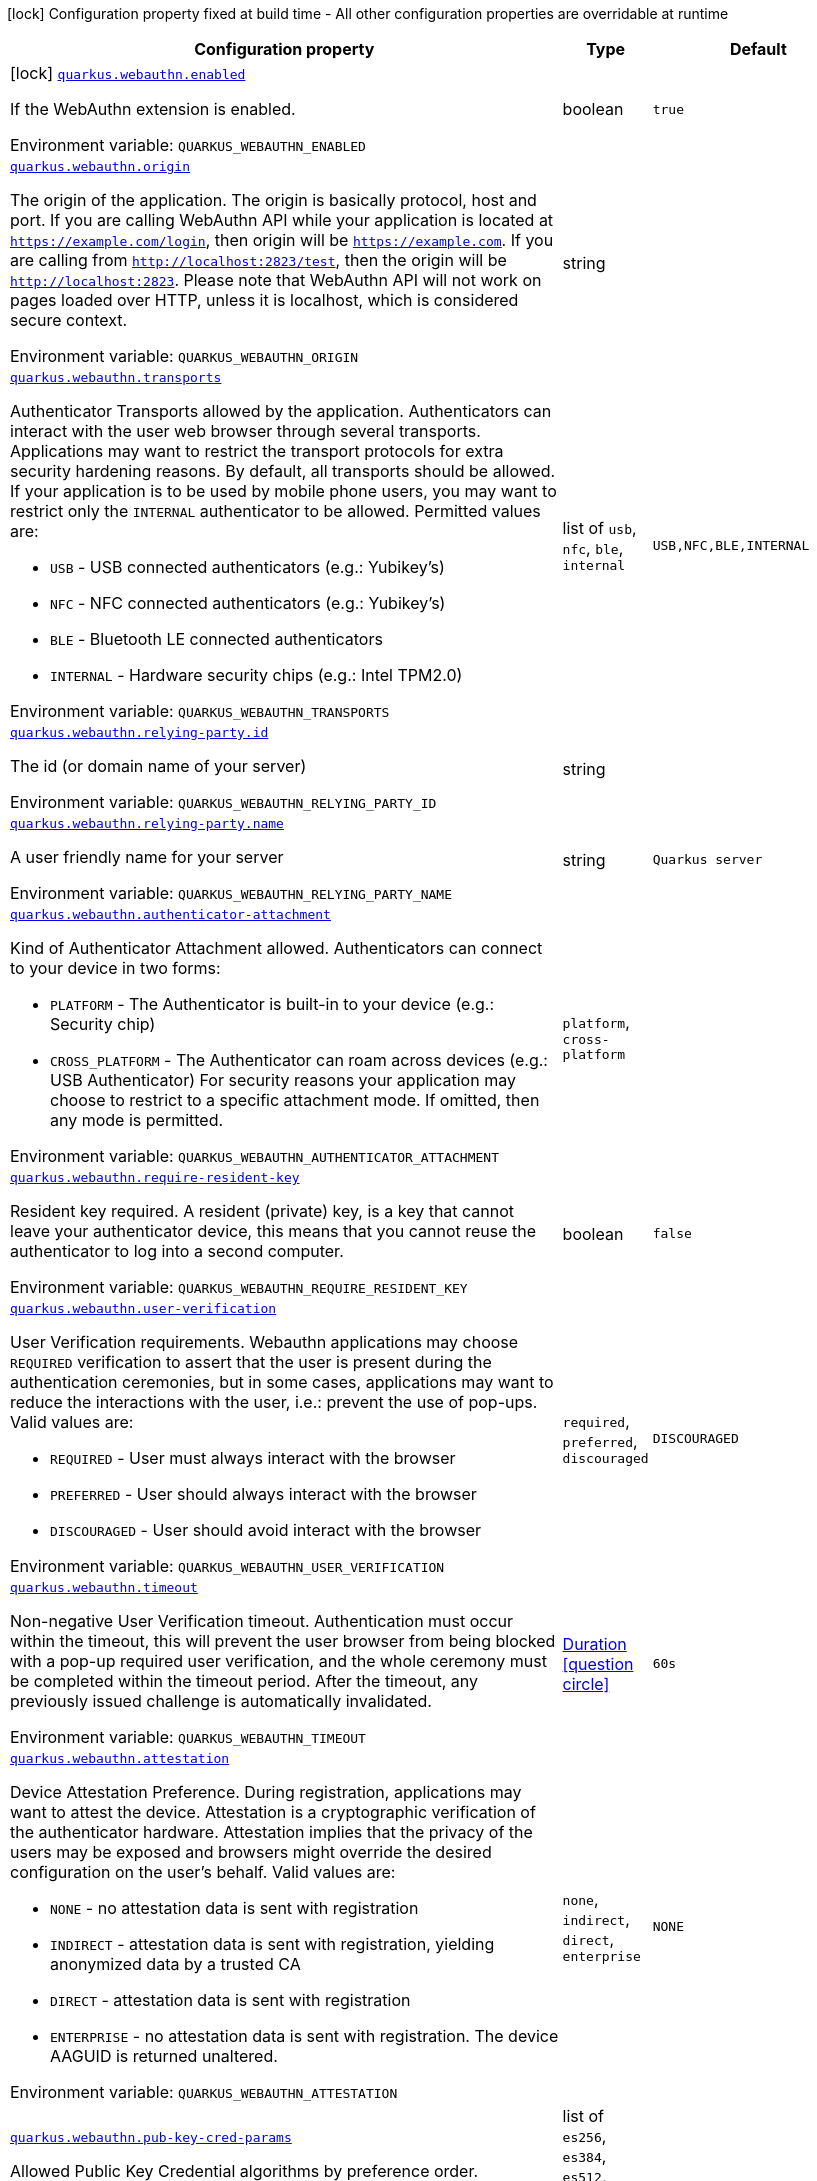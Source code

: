 :summaryTableId: quarkus-security-webauthn_quarkus-webauthn
[.configuration-legend]
icon:lock[title=Fixed at build time] Configuration property fixed at build time - All other configuration properties are overridable at runtime
[.configuration-reference.searchable, cols="80,.^10,.^10"]
|===

h|[.header-title]##Configuration property##
h|Type
h|Default

a|icon:lock[title=Fixed at build time] [[quarkus-security-webauthn_quarkus-webauthn-enabled]] [.property-path]##link:#quarkus-security-webauthn_quarkus-webauthn-enabled[`quarkus.webauthn.enabled`]##

[.description]
--
If the WebAuthn extension is enabled.


ifdef::add-copy-button-to-env-var[]
Environment variable: env_var_with_copy_button:+++QUARKUS_WEBAUTHN_ENABLED+++[]
endif::add-copy-button-to-env-var[]
ifndef::add-copy-button-to-env-var[]
Environment variable: `+++QUARKUS_WEBAUTHN_ENABLED+++`
endif::add-copy-button-to-env-var[]
--
|boolean
|`true`

a| [[quarkus-security-webauthn_quarkus-webauthn-origin]] [.property-path]##link:#quarkus-security-webauthn_quarkus-webauthn-origin[`quarkus.webauthn.origin`]##

[.description]
--
The origin of the application. The origin is basically protocol, host and port. If you are calling WebAuthn API while your application is located at `https://example.com/login`, then origin will be `https://example.com`. If you are calling from `http://localhost:2823/test`, then the origin will be `http://localhost:2823`. Please note that WebAuthn API will not work on pages loaded over HTTP, unless it is localhost, which is considered secure context.


ifdef::add-copy-button-to-env-var[]
Environment variable: env_var_with_copy_button:+++QUARKUS_WEBAUTHN_ORIGIN+++[]
endif::add-copy-button-to-env-var[]
ifndef::add-copy-button-to-env-var[]
Environment variable: `+++QUARKUS_WEBAUTHN_ORIGIN+++`
endif::add-copy-button-to-env-var[]
--
|string
|

a| [[quarkus-security-webauthn_quarkus-webauthn-transports]] [.property-path]##link:#quarkus-security-webauthn_quarkus-webauthn-transports[`quarkus.webauthn.transports`]##

[.description]
--
Authenticator Transports allowed by the application. Authenticators can interact with the user web browser through several transports. Applications may want to restrict the transport protocols for extra security hardening reasons. By default, all transports should be allowed. If your application is to be used by mobile phone users, you may want to restrict only the `INTERNAL` authenticator to be allowed. Permitted values are:

 - `USB` - USB connected authenticators (e.g.: Yubikey's)
 - `NFC` - NFC connected authenticators (e.g.: Yubikey's)
 - `BLE` - Bluetooth LE connected authenticators
 - `INTERNAL` - Hardware security chips (e.g.: Intel TPM2.0)


ifdef::add-copy-button-to-env-var[]
Environment variable: env_var_with_copy_button:+++QUARKUS_WEBAUTHN_TRANSPORTS+++[]
endif::add-copy-button-to-env-var[]
ifndef::add-copy-button-to-env-var[]
Environment variable: `+++QUARKUS_WEBAUTHN_TRANSPORTS+++`
endif::add-copy-button-to-env-var[]
--
a|list of `usb`, `nfc`, `ble`, `internal`
|`USB,NFC,BLE,INTERNAL`

a| [[quarkus-security-webauthn_quarkus-webauthn-relying-party-id]] [.property-path]##link:#quarkus-security-webauthn_quarkus-webauthn-relying-party-id[`quarkus.webauthn.relying-party.id`]##

[.description]
--
The id (or domain name of your server)


ifdef::add-copy-button-to-env-var[]
Environment variable: env_var_with_copy_button:+++QUARKUS_WEBAUTHN_RELYING_PARTY_ID+++[]
endif::add-copy-button-to-env-var[]
ifndef::add-copy-button-to-env-var[]
Environment variable: `+++QUARKUS_WEBAUTHN_RELYING_PARTY_ID+++`
endif::add-copy-button-to-env-var[]
--
|string
|

a| [[quarkus-security-webauthn_quarkus-webauthn-relying-party-name]] [.property-path]##link:#quarkus-security-webauthn_quarkus-webauthn-relying-party-name[`quarkus.webauthn.relying-party.name`]##

[.description]
--
A user friendly name for your server


ifdef::add-copy-button-to-env-var[]
Environment variable: env_var_with_copy_button:+++QUARKUS_WEBAUTHN_RELYING_PARTY_NAME+++[]
endif::add-copy-button-to-env-var[]
ifndef::add-copy-button-to-env-var[]
Environment variable: `+++QUARKUS_WEBAUTHN_RELYING_PARTY_NAME+++`
endif::add-copy-button-to-env-var[]
--
|string
|`Quarkus server`

a| [[quarkus-security-webauthn_quarkus-webauthn-authenticator-attachment]] [.property-path]##link:#quarkus-security-webauthn_quarkus-webauthn-authenticator-attachment[`quarkus.webauthn.authenticator-attachment`]##

[.description]
--
Kind of Authenticator Attachment allowed. Authenticators can connect to your device in two forms:

 - `PLATFORM` - The Authenticator is built-in to your device (e.g.: Security chip)
 - `CROSS_PLATFORM` - The Authenticator can roam across devices (e.g.: USB Authenticator)  For security reasons your application may choose to restrict to a specific attachment mode. If omitted, then any mode is permitted.


ifdef::add-copy-button-to-env-var[]
Environment variable: env_var_with_copy_button:+++QUARKUS_WEBAUTHN_AUTHENTICATOR_ATTACHMENT+++[]
endif::add-copy-button-to-env-var[]
ifndef::add-copy-button-to-env-var[]
Environment variable: `+++QUARKUS_WEBAUTHN_AUTHENTICATOR_ATTACHMENT+++`
endif::add-copy-button-to-env-var[]
--
a|`platform`, `cross-platform`
|

a| [[quarkus-security-webauthn_quarkus-webauthn-require-resident-key]] [.property-path]##link:#quarkus-security-webauthn_quarkus-webauthn-require-resident-key[`quarkus.webauthn.require-resident-key`]##

[.description]
--
Resident key required. A resident (private) key, is a key that cannot leave your authenticator device, this means that you cannot reuse the authenticator to log into a second computer.


ifdef::add-copy-button-to-env-var[]
Environment variable: env_var_with_copy_button:+++QUARKUS_WEBAUTHN_REQUIRE_RESIDENT_KEY+++[]
endif::add-copy-button-to-env-var[]
ifndef::add-copy-button-to-env-var[]
Environment variable: `+++QUARKUS_WEBAUTHN_REQUIRE_RESIDENT_KEY+++`
endif::add-copy-button-to-env-var[]
--
|boolean
|`false`

a| [[quarkus-security-webauthn_quarkus-webauthn-user-verification]] [.property-path]##link:#quarkus-security-webauthn_quarkus-webauthn-user-verification[`quarkus.webauthn.user-verification`]##

[.description]
--
User Verification requirements. Webauthn applications may choose `REQUIRED` verification to assert that the user is present during the authentication ceremonies, but in some cases, applications may want to reduce the interactions with the user, i.e.: prevent the use of pop-ups. Valid values are:

 - `REQUIRED` - User must always interact with the browser
 - `PREFERRED` - User should always interact with the browser
 - `DISCOURAGED` - User should avoid interact with the browser


ifdef::add-copy-button-to-env-var[]
Environment variable: env_var_with_copy_button:+++QUARKUS_WEBAUTHN_USER_VERIFICATION+++[]
endif::add-copy-button-to-env-var[]
ifndef::add-copy-button-to-env-var[]
Environment variable: `+++QUARKUS_WEBAUTHN_USER_VERIFICATION+++`
endif::add-copy-button-to-env-var[]
--
a|`required`, `preferred`, `discouraged`
|`DISCOURAGED`

a| [[quarkus-security-webauthn_quarkus-webauthn-timeout]] [.property-path]##link:#quarkus-security-webauthn_quarkus-webauthn-timeout[`quarkus.webauthn.timeout`]##

[.description]
--
Non-negative User Verification timeout. Authentication must occur within the timeout, this will prevent the user browser from being blocked with a pop-up required user verification, and the whole ceremony must be completed within the timeout period. After the timeout, any previously issued challenge is automatically invalidated.


ifdef::add-copy-button-to-env-var[]
Environment variable: env_var_with_copy_button:+++QUARKUS_WEBAUTHN_TIMEOUT+++[]
endif::add-copy-button-to-env-var[]
ifndef::add-copy-button-to-env-var[]
Environment variable: `+++QUARKUS_WEBAUTHN_TIMEOUT+++`
endif::add-copy-button-to-env-var[]
--
|link:https://docs.oracle.com/en/java/javase/17/docs/api/java.base/java/time/Duration.html[Duration] link:#duration-note-anchor-{summaryTableId}[icon:question-circle[title=More information about the Duration format]]
|`60s`

a| [[quarkus-security-webauthn_quarkus-webauthn-attestation]] [.property-path]##link:#quarkus-security-webauthn_quarkus-webauthn-attestation[`quarkus.webauthn.attestation`]##

[.description]
--
Device Attestation Preference. During registration, applications may want to attest the device. Attestation is a cryptographic verification of the authenticator hardware. Attestation implies that the privacy of the users may be exposed and browsers might override the desired configuration on the user's behalf. Valid values are:

 - `NONE` - no attestation data is sent with registration
 - `INDIRECT` - attestation data is sent with registration, yielding anonymized data by a trusted CA
 - `DIRECT` - attestation data is sent with registration
 - `ENTERPRISE` - no attestation data is sent with registration. The device AAGUID is returned unaltered.


ifdef::add-copy-button-to-env-var[]
Environment variable: env_var_with_copy_button:+++QUARKUS_WEBAUTHN_ATTESTATION+++[]
endif::add-copy-button-to-env-var[]
ifndef::add-copy-button-to-env-var[]
Environment variable: `+++QUARKUS_WEBAUTHN_ATTESTATION+++`
endif::add-copy-button-to-env-var[]
--
a|`none`, `indirect`, `direct`, `enterprise`
|`NONE`

a| [[quarkus-security-webauthn_quarkus-webauthn-pub-key-cred-params]] [.property-path]##link:#quarkus-security-webauthn_quarkus-webauthn-pub-key-cred-params[`quarkus.webauthn.pub-key-cred-params`]##

[.description]
--
Allowed Public Key Credential algorithms by preference order. Webauthn mandates that all authenticators must support at least the following 2 algorithms: `ES256` and `RS256`. Applications may require stronger keys and algorithms, for example: `ES512` or `EdDSA`. Note that the use of stronger algorithms, e.g.: `EdDSA` may require Java 15 or a cryptographic `JCE` provider that implements the algorithms.


ifdef::add-copy-button-to-env-var[]
Environment variable: env_var_with_copy_button:+++QUARKUS_WEBAUTHN_PUB_KEY_CRED_PARAMS+++[]
endif::add-copy-button-to-env-var[]
ifndef::add-copy-button-to-env-var[]
Environment variable: `+++QUARKUS_WEBAUTHN_PUB_KEY_CRED_PARAMS+++`
endif::add-copy-button-to-env-var[]
--
a|list of `es256`, `es384`, `es512`, `ps256`, `ps384`, `ps512`, `es256k`, `rs256`, `rs384`, `rs512`, `rs1`, `ed-dsa`
|`ES256,RS256`

a| [[quarkus-security-webauthn_quarkus-webauthn-challenge-length]] [.property-path]##link:#quarkus-security-webauthn_quarkus-webauthn-challenge-length[`quarkus.webauthn.challenge-length`]##

[.description]
--
Length of the challenges exchanged between the application and the browser. Challenges must be at least 32 bytes.


ifdef::add-copy-button-to-env-var[]
Environment variable: env_var_with_copy_button:+++QUARKUS_WEBAUTHN_CHALLENGE_LENGTH+++[]
endif::add-copy-button-to-env-var[]
ifndef::add-copy-button-to-env-var[]
Environment variable: `+++QUARKUS_WEBAUTHN_CHALLENGE_LENGTH+++`
endif::add-copy-button-to-env-var[]
--
|int
|`64`

a| [[quarkus-security-webauthn_quarkus-webauthn-login-page]] [.property-path]##link:#quarkus-security-webauthn_quarkus-webauthn-login-page[`quarkus.webauthn.login-page`]##

[.description]
--
The login page


ifdef::add-copy-button-to-env-var[]
Environment variable: env_var_with_copy_button:+++QUARKUS_WEBAUTHN_LOGIN_PAGE+++[]
endif::add-copy-button-to-env-var[]
ifndef::add-copy-button-to-env-var[]
Environment variable: `+++QUARKUS_WEBAUTHN_LOGIN_PAGE+++`
endif::add-copy-button-to-env-var[]
--
|string
|`/login.html`

a| [[quarkus-security-webauthn_quarkus-webauthn-session-timeout]] [.property-path]##link:#quarkus-security-webauthn_quarkus-webauthn-session-timeout[`quarkus.webauthn.session-timeout`]##

[.description]
--
The inactivity (idle) timeout When inactivity timeout is reached, cookie is not renewed and a new login is enforced.


ifdef::add-copy-button-to-env-var[]
Environment variable: env_var_with_copy_button:+++QUARKUS_WEBAUTHN_SESSION_TIMEOUT+++[]
endif::add-copy-button-to-env-var[]
ifndef::add-copy-button-to-env-var[]
Environment variable: `+++QUARKUS_WEBAUTHN_SESSION_TIMEOUT+++`
endif::add-copy-button-to-env-var[]
--
|link:https://docs.oracle.com/en/java/javase/17/docs/api/java.base/java/time/Duration.html[Duration] link:#duration-note-anchor-{summaryTableId}[icon:question-circle[title=More information about the Duration format]]
|`PT30M`

a| [[quarkus-security-webauthn_quarkus-webauthn-new-cookie-interval]] [.property-path]##link:#quarkus-security-webauthn_quarkus-webauthn-new-cookie-interval[`quarkus.webauthn.new-cookie-interval`]##

[.description]
--
How old a cookie can get before it will be replaced with a new cookie with an updated timeout, also referred to as "renewal-timeout". Note that smaller values will result in slightly more server load (as new encrypted cookies will be generated more often); however, larger values affect the inactivity timeout because the timeout is set when a cookie is generated. For example if this is set to 10 minutes, and the inactivity timeout is 30m, if a user's last request is when the cookie is 9m old then the actual timeout will happen 21m after the last request because the timeout is only refreshed when a new cookie is generated. That is, no timeout is tracked on the server side; the timestamp is encoded and encrypted in the cookie itself, and it is decrypted and parsed with each request.


ifdef::add-copy-button-to-env-var[]
Environment variable: env_var_with_copy_button:+++QUARKUS_WEBAUTHN_NEW_COOKIE_INTERVAL+++[]
endif::add-copy-button-to-env-var[]
ifndef::add-copy-button-to-env-var[]
Environment variable: `+++QUARKUS_WEBAUTHN_NEW_COOKIE_INTERVAL+++`
endif::add-copy-button-to-env-var[]
--
|link:https://docs.oracle.com/en/java/javase/17/docs/api/java.base/java/time/Duration.html[Duration] link:#duration-note-anchor-{summaryTableId}[icon:question-circle[title=More information about the Duration format]]
|`PT1M`

a| [[quarkus-security-webauthn_quarkus-webauthn-cookie-name]] [.property-path]##link:#quarkus-security-webauthn_quarkus-webauthn-cookie-name[`quarkus.webauthn.cookie-name`]##

[.description]
--
The cookie that is used to store the persistent session


ifdef::add-copy-button-to-env-var[]
Environment variable: env_var_with_copy_button:+++QUARKUS_WEBAUTHN_COOKIE_NAME+++[]
endif::add-copy-button-to-env-var[]
ifndef::add-copy-button-to-env-var[]
Environment variable: `+++QUARKUS_WEBAUTHN_COOKIE_NAME+++`
endif::add-copy-button-to-env-var[]
--
|string
|`quarkus-credential`

a| [[quarkus-security-webauthn_quarkus-webauthn-challenge-cookie-name]] [.property-path]##link:#quarkus-security-webauthn_quarkus-webauthn-challenge-cookie-name[`quarkus.webauthn.challenge-cookie-name`]##

[.description]
--
The cookie that is used to store the challenge data during login/registration


ifdef::add-copy-button-to-env-var[]
Environment variable: env_var_with_copy_button:+++QUARKUS_WEBAUTHN_CHALLENGE_COOKIE_NAME+++[]
endif::add-copy-button-to-env-var[]
ifndef::add-copy-button-to-env-var[]
Environment variable: `+++QUARKUS_WEBAUTHN_CHALLENGE_COOKIE_NAME+++`
endif::add-copy-button-to-env-var[]
--
|string
|`_quarkus_webauthn_challenge`

a| [[quarkus-security-webauthn_quarkus-webauthn-challenge-username-cookie-name]] [.property-path]##link:#quarkus-security-webauthn_quarkus-webauthn-challenge-username-cookie-name[`quarkus.webauthn.challenge-username-cookie-name`]##

[.description]
--
The cookie that is used to store the username data during login/registration


ifdef::add-copy-button-to-env-var[]
Environment variable: env_var_with_copy_button:+++QUARKUS_WEBAUTHN_CHALLENGE_USERNAME_COOKIE_NAME+++[]
endif::add-copy-button-to-env-var[]
ifndef::add-copy-button-to-env-var[]
Environment variable: `+++QUARKUS_WEBAUTHN_CHALLENGE_USERNAME_COOKIE_NAME+++`
endif::add-copy-button-to-env-var[]
--
|string
|`_quarkus_webauthn_username`

a| [[quarkus-security-webauthn_quarkus-webauthn-cookie-same-site]] [.property-path]##link:#quarkus-security-webauthn_quarkus-webauthn-cookie-same-site[`quarkus.webauthn.cookie-same-site`]##

[.description]
--
SameSite attribute for the session cookie.


ifdef::add-copy-button-to-env-var[]
Environment variable: env_var_with_copy_button:+++QUARKUS_WEBAUTHN_COOKIE_SAME_SITE+++[]
endif::add-copy-button-to-env-var[]
ifndef::add-copy-button-to-env-var[]
Environment variable: `+++QUARKUS_WEBAUTHN_COOKIE_SAME_SITE+++`
endif::add-copy-button-to-env-var[]
--
a|`strict`, `lax`, `none`
|`strict`

a| [[quarkus-security-webauthn_quarkus-webauthn-cookie-path]] [.property-path]##link:#quarkus-security-webauthn_quarkus-webauthn-cookie-path[`quarkus.webauthn.cookie-path`]##

[.description]
--
The cookie path for the session cookies.


ifdef::add-copy-button-to-env-var[]
Environment variable: env_var_with_copy_button:+++QUARKUS_WEBAUTHN_COOKIE_PATH+++[]
endif::add-copy-button-to-env-var[]
ifndef::add-copy-button-to-env-var[]
Environment variable: `+++QUARKUS_WEBAUTHN_COOKIE_PATH+++`
endif::add-copy-button-to-env-var[]
--
|string
|`/`

|===

ifndef::no-duration-note[]
[NOTE]
[id=duration-note-anchor-quarkus-security-webauthn_quarkus-webauthn]
.About the Duration format
====
To write duration values, use the standard `java.time.Duration` format.
See the link:https://docs.oracle.com/en/java/javase/17/docs/api/java.base/java/time/Duration.html#parse(java.lang.CharSequence)[Duration#parse() Java API documentation] for more information.

You can also use a simplified format, starting with a number:

* If the value is only a number, it represents time in seconds.
* If the value is a number followed by `ms`, it represents time in milliseconds.

In other cases, the simplified format is translated to the `java.time.Duration` format for parsing:

* If the value is a number followed by `h`, `m`, or `s`, it is prefixed with `PT`.
* If the value is a number followed by `d`, it is prefixed with `P`.
====
endif::no-duration-note[]

:!summaryTableId: